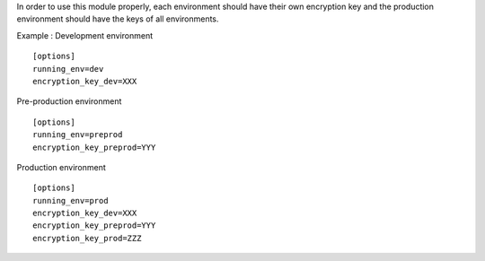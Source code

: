 In order to use this module properly, each environment should have their own encryption key
and the production environment should have the keys of all environments.

Example :
Development environment ::

  [options]
  running_env=dev
  encryption_key_dev=XXX

Pre-production environment ::

  [options]
  running_env=preprod
  encryption_key_preprod=YYY

Production environment ::

  [options]
  running_env=prod
  encryption_key_dev=XXX
  encryption_key_preprod=YYY
  encryption_key_prod=ZZZ
